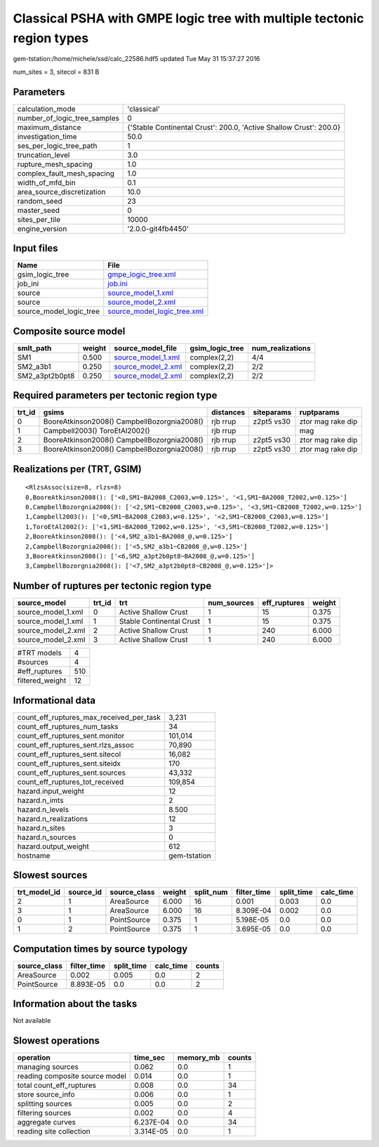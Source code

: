 Classical PSHA with GMPE logic tree with multiple tectonic region types
=======================================================================

gem-tstation:/home/michele/ssd/calc_22586.hdf5 updated Tue May 31 15:37:27 2016

num_sites = 3, sitecol = 831 B

Parameters
----------
============================ ==================================================================
calculation_mode             'classical'                                                       
number_of_logic_tree_samples 0                                                                 
maximum_distance             {'Stable Continental Crust': 200.0, 'Active Shallow Crust': 200.0}
investigation_time           50.0                                                              
ses_per_logic_tree_path      1                                                                 
truncation_level             3.0                                                               
rupture_mesh_spacing         1.0                                                               
complex_fault_mesh_spacing   1.0                                                               
width_of_mfd_bin             0.1                                                               
area_source_discretization   10.0                                                              
random_seed                  23                                                                
master_seed                  0                                                                 
sites_per_tile               10000                                                             
engine_version               '2.0.0-git4fb4450'                                                
============================ ==================================================================

Input files
-----------
======================= ============================================================
Name                    File                                                        
======================= ============================================================
gsim_logic_tree         `gmpe_logic_tree.xml <gmpe_logic_tree.xml>`_                
job_ini                 `job.ini <job.ini>`_                                        
source                  `source_model_1.xml <source_model_1.xml>`_                  
source                  `source_model_2.xml <source_model_2.xml>`_                  
source_model_logic_tree `source_model_logic_tree.xml <source_model_logic_tree.xml>`_
======================= ============================================================

Composite source model
----------------------
============== ====== ========================================== =============== ================
smlt_path      weight source_model_file                          gsim_logic_tree num_realizations
============== ====== ========================================== =============== ================
SM1            0.500  `source_model_1.xml <source_model_1.xml>`_ complex(2,2)    4/4             
SM2_a3b1       0.250  `source_model_2.xml <source_model_2.xml>`_ complex(2,2)    2/2             
SM2_a3pt2b0pt8 0.250  `source_model_2.xml <source_model_2.xml>`_ complex(2,2)    2/2             
============== ====== ========================================== =============== ================

Required parameters per tectonic region type
--------------------------------------------
====== =========================================== ========= ========== =================
trt_id gsims                                       distances siteparams ruptparams       
====== =========================================== ========= ========== =================
0      BooreAtkinson2008() CampbellBozorgnia2008() rjb rrup  z2pt5 vs30 ztor mag rake dip
1      Campbell2003() ToroEtAl2002()               rjb rrup             mag              
2      BooreAtkinson2008() CampbellBozorgnia2008() rjb rrup  z2pt5 vs30 ztor mag rake dip
3      BooreAtkinson2008() CampbellBozorgnia2008() rjb rrup  z2pt5 vs30 ztor mag rake dip
====== =========================================== ========= ========== =================

Realizations per (TRT, GSIM)
----------------------------

::

  <RlzsAssoc(size=8, rlzs=8)
  0,BooreAtkinson2008(): ['<0,SM1~BA2008_C2003,w=0.125>', '<1,SM1~BA2008_T2002,w=0.125>']
  0,CampbellBozorgnia2008(): ['<2,SM1~CB2008_C2003,w=0.125>', '<3,SM1~CB2008_T2002,w=0.125>']
  1,Campbell2003(): ['<0,SM1~BA2008_C2003,w=0.125>', '<2,SM1~CB2008_C2003,w=0.125>']
  1,ToroEtAl2002(): ['<1,SM1~BA2008_T2002,w=0.125>', '<3,SM1~CB2008_T2002,w=0.125>']
  2,BooreAtkinson2008(): ['<4,SM2_a3b1~BA2008_@,w=0.125>']
  2,CampbellBozorgnia2008(): ['<5,SM2_a3b1~CB2008_@,w=0.125>']
  3,BooreAtkinson2008(): ['<6,SM2_a3pt2b0pt8~BA2008_@,w=0.125>']
  3,CampbellBozorgnia2008(): ['<7,SM2_a3pt2b0pt8~CB2008_@,w=0.125>']>

Number of ruptures per tectonic region type
-------------------------------------------
================== ====== ======================== =========== ============ ======
source_model       trt_id trt                      num_sources eff_ruptures weight
================== ====== ======================== =========== ============ ======
source_model_1.xml 0      Active Shallow Crust     1           15           0.375 
source_model_1.xml 1      Stable Continental Crust 1           15           0.375 
source_model_2.xml 2      Active Shallow Crust     1           240          6.000 
source_model_2.xml 3      Active Shallow Crust     1           240          6.000 
================== ====== ======================== =========== ============ ======

=============== ===
#TRT models     4  
#sources        4  
#eff_ruptures   510
filtered_weight 12 
=============== ===

Informational data
------------------
======================================== ============
count_eff_ruptures_max_received_per_task 3,231       
count_eff_ruptures_num_tasks             34          
count_eff_ruptures_sent.monitor          101,014     
count_eff_ruptures_sent.rlzs_assoc       70,890      
count_eff_ruptures_sent.sitecol          16,082      
count_eff_ruptures_sent.siteidx          170         
count_eff_ruptures_sent.sources          43,332      
count_eff_ruptures_tot_received          109,854     
hazard.input_weight                      12          
hazard.n_imts                            2           
hazard.n_levels                          8.500       
hazard.n_realizations                    12          
hazard.n_sites                           3           
hazard.n_sources                         0           
hazard.output_weight                     612         
hostname                                 gem-tstation
======================================== ============

Slowest sources
---------------
============ ========= ============ ====== ========= =========== ========== =========
trt_model_id source_id source_class weight split_num filter_time split_time calc_time
============ ========= ============ ====== ========= =========== ========== =========
2            1         AreaSource   6.000  16        0.001       0.003      0.0      
3            1         AreaSource   6.000  16        8.309E-04   0.002      0.0      
0            1         PointSource  0.375  1         5.198E-05   0.0        0.0      
1            2         PointSource  0.375  1         3.695E-05   0.0        0.0      
============ ========= ============ ====== ========= =========== ========== =========

Computation times by source typology
------------------------------------
============ =========== ========== ========= ======
source_class filter_time split_time calc_time counts
============ =========== ========== ========= ======
AreaSource   0.002       0.005      0.0       2     
PointSource  8.893E-05   0.0        0.0       2     
============ =========== ========== ========= ======

Information about the tasks
---------------------------
Not available

Slowest operations
------------------
============================== ========= ========= ======
operation                      time_sec  memory_mb counts
============================== ========= ========= ======
managing sources               0.062     0.0       1     
reading composite source model 0.014     0.0       1     
total count_eff_ruptures       0.008     0.0       34    
store source_info              0.006     0.0       1     
splitting sources              0.005     0.0       2     
filtering sources              0.002     0.0       4     
aggregate curves               6.237E-04 0.0       34    
reading site collection        3.314E-05 0.0       1     
============================== ========= ========= ======